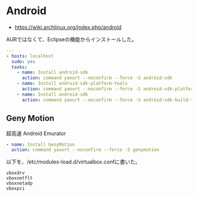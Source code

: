 * Android

- https://wiki.archlinux.org/index.php/android

AURではなくて、Eclipseの機能からインストールした。

#+begin_src yaml :tangle yes
---
- hosts: localhost
  sudo: yes
  tasks:
    - name: Install android-sdk
      action: command yaourt --noconfirm --force -S android-sdk
    - name: Install android-sdk-platform-tools
      action: command yaourt --noconfirm --force -S android-sdk-platform-tools
    - name: Install android-sdk
      action: command yaourt --noconfirm --force -S android-sdk-build-tools
#+end_src

** Geny Motion
超高速 Android Emurator

#+begin_src yaml :tangle yes
    - name: Install GenyMotion
      action: command yaourt --noconfirm --force -S genymotion
#+end_src

以下を、/etc/modules-load.d/virtualbox.confに書いた。

#+begin_src language
	vboxdrv
	vboxnetflt
	vboxnetadp
	vboxpci
#+end_src

